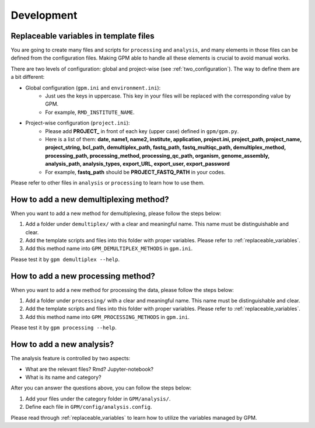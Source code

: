 Development
=====

.. _replaceable_variables:
Replaceable variables in template files
---------------------------------------

You are going to create many files and scripts for ``processing`` and ``analysis``, and many elements in those files can be defined from the configuration files. Making GPM able to handle all these elements is crucial to avoid manual works.

There are two levels of configuration: global and project-wise (see :ref:`two_configuration`). The way to define them are a bit different:

- Global configuration (``gpm.ini`` and ``environment.ini``):
    - Just ues the keys in uppercase. This key in your files will be replaced with the corresponding value by GPM.
    - For example, ``RMD_INSTITUTE_NAME``.

- Project-wise configuration (``project.ini``):
    - Please add **PROJECT_** in front of each key (upper case) defined in ``gpm/gpm.py``.
    - Here is a list of them: **date, name1, name2, institute, application, project.ini, project_path, project_name, project_string, bcl_path, demultiplex_path, fastq_path, fastq_multiqc_path, demultiplex_method, processing_path, processing_method, processing_qc_path, organism, genome_assembly, analysis_path, analysis_types, export_URL, export_user, export_password**
    - For example, **fastq_path** should be **PROJECT_FASTQ_PATH** in your codes.

Please refer to other files in ``analysis`` or ``processing`` to learn how to use them.


How to add a new demultiplexing method?
---------------------------------------

When you want to add a new method for demultiplexing, please follow the steps below:

1. Add a folder under ``demultiplex/`` with a clear and meaningful name. This name must be distinguishable and clear.
2. Add the template scripts and files into this folder with proper variables. Please refer to :ref:`replaceable_variables`.
3. Add this method name into ``GPM_DEMULTIPLEX_METHODS`` in ``gpm.ini``.

Please test it by ``gpm demultiplex --help``.


How to add a new processing method?
-----------------------------------

When you want to add a new method for processing the data, please follow the steps below:

1. Add a folder under ``processing/`` with a clear and meaningful name. This name must be distinguishable and clear.
2. Add the template scripts and files into this folder with proper variables. Please refer to :ref:`replaceable_variables`.
3. Add this method name into ``GPM_PROCESSING_METHODS`` in ``gpm.ini``.

Please test it by ``gpm processing --help``.

How to add a new analysis?
--------------------------

The analysis feature is controlled by two aspects:

- What are the relevant files? Rmd? Jupyter-notebook?
- What is its name and category?

After you can answer the questions above, you can follow the steps below:

1. Add your files under the category folder in ``GPM/analysis/``.
2. Define each file in ``GPM/config/analysis.config``.

Please read through :ref:`replaceable_variables` to learn how to utilize the variables managed by GPM.                                                                                                  

